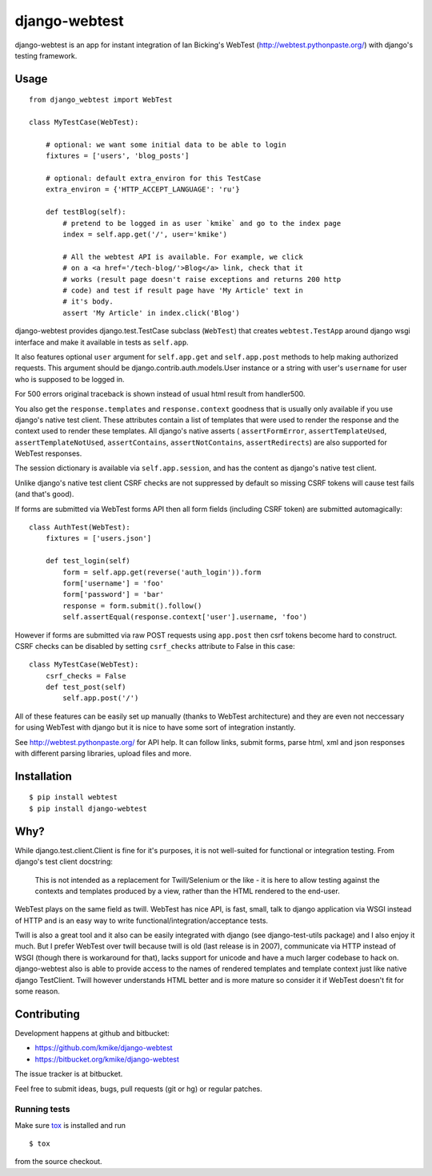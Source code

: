 ==============
django-webtest
==============

django-webtest is an app for instant integration of Ian Bicking's
WebTest (http://webtest.pythonpaste.org/) with django's
testing framework.

Usage
=====

::

    from django_webtest import WebTest

    class MyTestCase(WebTest):

        # optional: we want some initial data to be able to login
        fixtures = ['users', 'blog_posts']

        # optional: default extra_environ for this TestCase
        extra_environ = {'HTTP_ACCEPT_LANGUAGE': 'ru'}

        def testBlog(self):
            # pretend to be logged in as user `kmike` and go to the index page
            index = self.app.get('/', user='kmike')

            # All the webtest API is available. For example, we click
            # on a <a href='/tech-blog/'>Blog</a> link, check that it
            # works (result page doesn't raise exceptions and returns 200 http
            # code) and test if result page have 'My Article' text in
            # it's body.
            assert 'My Article' in index.click('Blog')

django-webtest provides django.test.TestCase subclass (``WebTest``) that creates
``webtest.TestApp`` around django wsgi interface and make it available in
tests as ``self.app``.

It also features optional ``user`` argument for ``self.app.get`` and
``self.app.post`` methods to help making authorized requests. This argument
should be django.contrib.auth.models.User instance or a string with user's
``username`` for user who is supposed to be logged in.

For 500 errors original traceback is shown instead of usual html result
from handler500.

You also get the ``response.templates`` and ``response.context`` goodness that
is usually only available if you use django's native test client. These
attributes contain a list of templates that were used to render the response
and the context used to render these templates. All django's native asserts (
``assertFormError``,  ``assertTemplateUsed``, ``assertTemplateNotUsed``,
``assertContains``, ``assertNotContains``, ``assertRedirects``) are
also supported for WebTest responses.

The session dictionary is available via ``self.app.session``, and has the
content as django's native test client.

Unlike django's native test client CSRF checks are not suppressed
by default so missing CSRF tokens will cause test fails (and that's good).

If forms are submitted via WebTest forms API then all form fields (including
CSRF token) are submitted automagically::

    class AuthTest(WebTest):
        fixtures = ['users.json']

        def test_login(self)
            form = self.app.get(reverse('auth_login')).form
            form['username'] = 'foo'
            form['password'] = 'bar'
            response = form.submit().follow()
            self.assertEqual(response.context['user'].username, 'foo')

However if forms are submitted via raw POST requests using ``app.post`` then
csrf tokens become hard to construct. CSRF checks can be disabled by setting
``csrf_checks`` attribute to False in this case::

    class MyTestCase(WebTest):
        csrf_checks = False
        def test_post(self)
            self.app.post('/')

All of these features can be easily set up manually (thanks to WebTest
architecture) and they are even not neccessary for using WebTest with django but
it is nice to have some sort of integration instantly.

See http://webtest.pythonpaste.org/ for API help. It can follow links, submit
forms, parse html, xml and json responses with different parsing libraries,
upload files and more.


Installation
============

::

    $ pip install webtest
    $ pip install django-webtest

Why?
====

While django.test.client.Client is fine for it's purposes, it is not
well-suited for functional or integration testing. From django's test client
docstring:

    This is not intended as a replacement for Twill/Selenium or
    the like - it is here to allow testing against the
    contexts and templates produced by a view, rather than the
    HTML rendered to the end-user.

WebTest plays on the same field as twill. WebTest has nice API, is fast, small,
talk to django application via WSGI instead of HTTP and is an easy way to
write functional/integration/acceptance tests.

Twill is also a great tool and it also can be easily integrated with django
(see django-test-utils package) and I also enjoy it much. But I prefer WebTest
over twill because twill is old (last release is in 2007), communicate via HTTP
instead of WSGI (though there is workaround for that), lacks support for
unicode and have a much larger codebase to hack on. django-webtest also
is able to provide access to the names of rendered templates and
template context just like native django TestClient. Twill however understands
HTML better and is more mature so consider it if WebTest doesn't fit for
some reason.

Contributing
============

Development happens at github and bitbucket:

* https://github.com/kmike/django-webtest
* https://bitbucket.org/kmike/django-webtest

The issue tracker is at bitbucket.

Feel free to submit ideas, bugs, pull requests (git or hg) or
regular patches.

Running tests
-------------

Make sure `tox`_ is installed and run

::

    $ tox

from the source checkout.

.. _tox: http://tox.testrun.org

